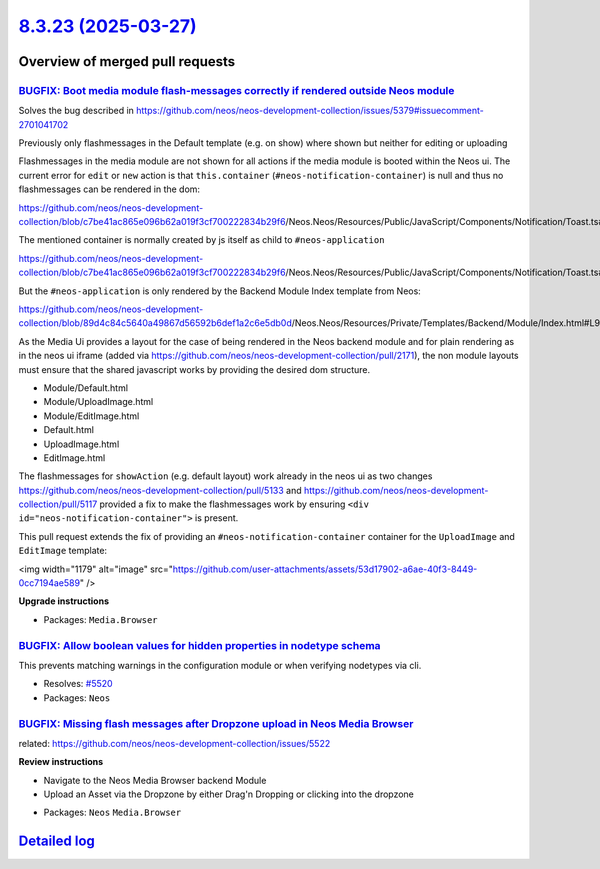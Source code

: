 `8.3.23 (2025-03-27) <https://github.com/neos/neos-development-collection/releases/tag/8.3.23>`_
================================================================================================

Overview of merged pull requests
~~~~~~~~~~~~~~~~~~~~~~~~~~~~~~~~

`BUGFIX: Boot media module flash-messages correctly if rendered outside Neos module <https://github.com/neos/neos-development-collection/pull/5528>`_
-----------------------------------------------------------------------------------------------------------------------------------------------------

Solves the bug described in https://github.com/neos/neos-development-collection/issues/5379#issuecomment-2701041702

Previously only flashmessages in the Default template (e.g. on show) where shown but neither for editing or uploading

Flashmessages in the media module are not shown for all actions if the media module is booted within the Neos ui.
The current error for ``edit`` or ``new`` action is that ``this.container`` (``#neos-notification-container``) is null and thus no flashmessages can be rendered in the dom:

https://github.com/neos/neos-development-collection/blob/`c7be41ac865e096b62a019f3cf700222834b29f6 <https://github.com/neos/neos-development-collection/commit/c7be41ac865e096b62a019f3cf700222834b29f6>`_/Neos.Neos/Resources/Public/JavaScript/Components/Notification/Toast.ts#L39

The mentioned container is normally created by js itself as child to ``#neos-application``

https://github.com/neos/neos-development-collection/blob/`c7be41ac865e096b62a019f3cf700222834b29f6 <https://github.com/neos/neos-development-collection/commit/c7be41ac865e096b62a019f3cf700222834b29f6>`_/Neos.Neos/Resources/Public/JavaScript/Components/Notification/Toast.ts#L24

But the ``#neos-application`` is only rendered by the Backend Module Index template from Neos:

https://github.com/neos/neos-development-collection/blob/`89d4c84c5640a49867d56592b6def1a2c6e5db0d <https://github.com/neos/neos-development-collection/commit/89d4c84c5640a49867d56592b6def1a2c6e5db0d>`_/Neos.Neos/Resources/Private/Templates/Backend/Module/Index.html#L90


As the Media Ui provides a layout for the case of being rendered in the Neos backend module and for plain rendering as in the neos ui iframe (added via https://github.com/neos/neos-development-collection/pull/2171), the non module layouts must ensure that the shared javascript works by providing the desired dom structure.

- Module/Default.html
- Module/UploadImage.html
- Module/EditImage.html
- Default.html
- UploadImage.html
- EditImage.html


The flashmessages for ``showAction`` (e.g. default layout) work already in the neos ui as two changes https://github.com/neos/neos-development-collection/pull/5133 and https://github.com/neos/neos-development-collection/pull/5117 provided a fix to make the flashmessages work by ensuring ``<div id="neos-notification-container">`` is present.


This pull request extends the fix of providing an ``#neos-notification-container`` container for the ``UploadImage`` and ``EditImage`` template:


<img width="1179" alt="image" src="https://github.com/user-attachments/assets/53d17902-a6ae-40f3-8449-0cc7194ae589" />




**Upgrade instructions**


* Packages: ``Media.Browser``

`BUGFIX: Allow boolean values for hidden properties in nodetype schema <https://github.com/neos/neos-development-collection/pull/5521>`_
----------------------------------------------------------------------------------------------------------------------------------------

This prevents matching warnings in the configuration module or when verifying nodetypes via cli.

* Resolves: `#5520 <https://github.com/neos/neos-development-collection/issues/5520>`_

* Packages: ``Neos``

`BUGFIX: Missing flash messages after Dropzone upload in Neos Media Browser <https://github.com/neos/neos-development-collection/pull/5523>`_
---------------------------------------------------------------------------------------------------------------------------------------------

related: https://github.com/neos/neos-development-collection/issues/5522

**Review instructions**

- Navigate to the Neos Media Browser backend Module
- Upload an Asset via the Dropzone by either Drag'n Dropping or clicking into the dropzone

* Packages: ``Neos`` ``Media.Browser``

`Detailed log <https://github.com/neos/neos-development-collection/compare/8.3.22...8.3.23>`_
~~~~~~~~~~~~~~~~~~~~~~~~~~~~~~~~~~~~~~~~~~~~~~~~~~~~~~~~~~~~~~~~~~~~~~~~~~~~~~~~~~~~~~~~~~~~~
